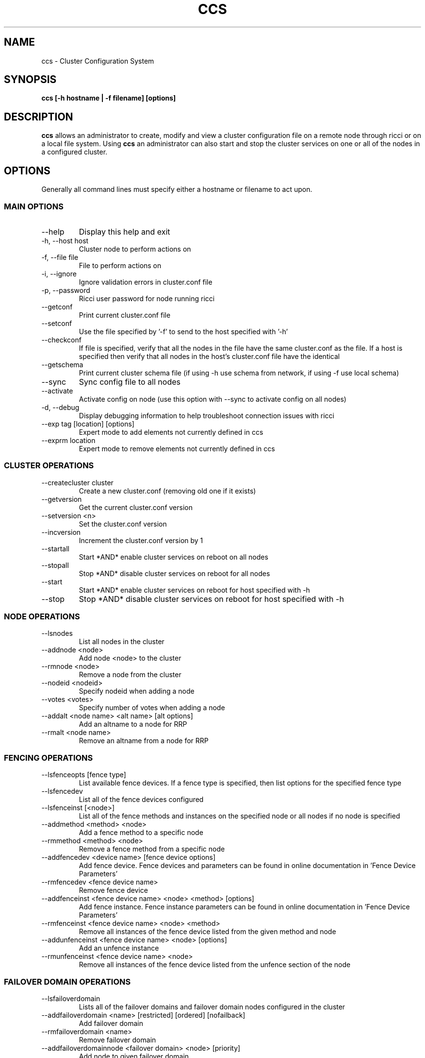 .TH CCS 8
.SH NAME
ccs \- Cluster Configuration System
.SH SYNOPSIS
.B ccs [-h hostname | -f filename] [options]
.SH DESCRIPTION
.B ccs
allows an administrator to create, modify and view a cluster configuration
file on a remote node through ricci or on a local file system. Using
.B ccs
an administrator can also start and stop the cluster services on one or
all of the nodes in a configured cluster.
.SH OPTIONS
Generally all command lines must specify either a hostname or filename to act
upon.
.SS "MAIN OPTIONS"
.IP --help
Display this help and exit
.IP "-h, --host host"
Cluster node to perform actions on
.IP "-f, --file file"
File to perform actions on
.IP "-i, --ignore"
Ignore validation errors in cluster.conf file
.IP "-p, --password"
Ricci user password for node running ricci
.IP "--getconf"
Print current cluster.conf file
.IP "--setconf"
Use the file specified by '-f' to send to the host
specified with '-h'
.IP "--checkconf"
If file is specified, verify that all the nodes in the
file have the same cluster.conf as the file.  If a
host is specified then verify that all nodes in the
host's cluster.conf file have the identical
.IP "--getschema"
Print current cluster schema file (if using -h use
schema from network, if using -f use local schema)
.IP "--sync"
Sync config file to all nodes
.IP "--activate"
Activate config on node (use this option with --sync
to activate config on all nodes)
.IP "-d, --debug"
Display debugging information to help troubleshoot connection issues with ricci
.IP "--exp tag [location] [options]
Expert mode to add elements not currently defined in ccs
.IP "--exprm location
Expert mode to remove elements not currently defined in ccs
.SS "CLUSTER OPERATIONS"
.IP "--createcluster cluster"
Create a new cluster.conf (removing old one if it
exists)
.IP "--getversion"
Get the current cluster.conf version
.IP "--setversion <n>
Set the cluster.conf version
.IP "--incversion
Increment the cluster.conf version by 1
.IP "--startall
Start *AND* enable cluster services on reboot on all nodes
.IP "--stopall
Stop *AND* disable cluster services on reboot for all nodes
.IP "--start
Start *AND* enable cluster services on reboot for host specified with -h
.IP "--stop
Stop *AND* disable cluster services on reboot for host specified with -h
.SS "NODE OPERATIONS"
.IP "--lsnodes
List all nodes in the cluster
.IP "--addnode <node>
Add node <node> to the cluster
.IP "--rmnode <node>
Remove a node from the cluster
.IP "--nodeid <nodeid>
Specify nodeid when adding a node
.IP "--votes <votes>
Specify number of votes when adding a node
.IP "--addalt <node name> <alt name> [alt options]
Add an altname to a node for RRP
.IP "--rmalt <node name>
Remove an altname from a node for RRP
.SS "FENCING OPERATIONS"
.IP "--lsfenceopts [fence type]
List available fence devices.  If a fence type is
specified, then list options for the specified
fence type
.IP "--lsfencedev
List all of the fence devices configured
.IP "--lsfenceinst [<node>]
List all of the fence methods and instances on the
specified node or all nodes if no node is specified
.IP "--addmethod <method> <node>
Add a fence method to a specific node
.IP "--rmmethod <method> <node>
Remove a fence method from a specific node
.IP "--addfencedev <device name> [fence device options]
Add fence device. Fence devices and parameters can be found in online documentation in 'Fence Device Parameters'
.IP "--rmfencedev <fence device name>
Remove fence device
.IP "--addfenceinst <fence device name> <node> <method> [options]
Add fence instance. Fence instance parameters can be found in online documentation in 'Fence Device Parameters'
.IP "--rmfenceinst <fence device name> <node> <method>
Remove all instances of the fence device listed from
the given method and node
.IP "--addunfenceinst <fence device name> <node> [options]
Add an unfence instance
.IP "--rmunfenceinst <fence device name> <node>
Remove all instances of the fence device listed from
the unfence section of the node
.SS "FAILOVER DOMAIN OPERATIONS"
.IP "--lsfailoverdomain
Lists all of the failover domains and failover domain
nodes configured in the cluster
.IP "--addfailoverdomain <name> [restricted] [ordered] [nofailback]
Add failover domain
.IP "--rmfailoverdomain <name>
Remove failover domain
.IP "--addfailoverdomainnode <failover domain> <node> [priority]
Add node to given failover domain
.IP "--rmfailoverdomainnode <failover domain> <node>
Remove node from failover domain
.SS "SERVICE OPERATIONS"
.IP "--lsserviceopts [service type]
List available services.  If a service type is
specified, then list options for the specified
service type
.IP "--lsservices
List currently configured services and resources in
the cluster
.IP "--addresource <resource type> [resource options] ...
Add global cluster resources to the cluster
Resource types and variables can be found in the
online documentation under 'HA Resource Parameters'

.IP "--rmresource <resource type> [resource options]
Remove specified resource with resource options
.IP "--addservice <servicename> [service options] ...
Add service to cluster
.IP "--rmservice <servicename>
Removes a service and all of its subservices
.IP "--addvm <virtual machine name> [vm options] ...
Adds a virtual machine to the cluster
.IP "--rmvm <virtual machine name>
Removes named virtual machine from the cluster
.IP "--addsubservice <servicename> <subservice> [service options] ...
Add individual subservices, if adding child services,
use ':' to separate parent and child subservices
and brackets to identify subservices of the same type
.br
Subservice types and variables can be found in the
online documentation under 'HA Resource Parameters'
.br
To add a nfsclient subservice as a child of the 2nd
nfsclient subservice in the 'service_a' service use
the following example:
.br
ccs <...> --addsubservice service_a nfsclient[1]:nfsclient ref=/test
.IP "--rmsubservice <servicename> <subservice>
Removes a specific subservice specified by the
subservice, using ':' to separate elements and
brackets to identify between subservices of the
same type.
.br
To remove the 1st nfsclient child subservice
of the 2nd nfsclient subservice in the 'service_a'
service, use the following example:
.br
ccs <...> --rmsubservice service_a nfsclient[1]:nfsclient
.SS "QUORUM OPERATIONS"
.IP "--lsquorum
List quorum options and heuristics
.IP "--setquorumd [quorumd options] ...
Add quorumd options
.IP "--addheuristic [heuristic options] ...
Add heuristics to quorumd
.IP "--rmheuristic [heuristic options] ...
Remove heuristic specified by heurstic options
.SS "MISC OPTIONS"
.IP "--lsmisc
List all of the misc options
.IP "--settotem [totem options]
Set totem options
.IP "--setdlm [dlm options]
Set dlm options
.IP "--setrm [resource manager options]
Set resource manager options
.IP "--setcman [cman options]
Set cman options
.IP "--setmulticast [multicast address] [multicast options]
Sets the multicast address to use (or removes it
if no multicast address is given)
.IP "--setaltmulticast [alt multicast address] [alt multicast options]
Sets the alt multicast address to use (or removes it
if no alt multicast address is given)
.IP "--setfencedaemon [fence daemon options]
Set fence daemon options
.IP "--setlogging [logging options]
Set logging options
.IP "--addlogging [logging daemon options]
Add a logging daemon (see cluster.conf for options)
.IP "--rmlogging [logging daemon options]
Remove the logging daemon with the specified options
.SH FILES
.I ~/.ccs/cacert.config ~/.ccs/cacert.pem ~/.ccs/privkey.pem
.RS
Automatically generated certificate files used to authenticate with ricci.
.SH EXAMPLES
.B Create and start a 3 node cluster with apc fencing:
.br
ccs -h host1 --createcluster mycluster
.br
ccs -h host1 --addnode host1
.br
ccs -h host1 --addnode host2
.br
ccs -h host1 --addnode host3
.br
ccs -h host1 --addmethod primary host1
.br
ccs -h host1 --addmethod primary host2
.br
ccs -h host1 --addmethod primary host3
.br
ccs -h host1 --addfencedev myfence agent=fence_apc ipaddr=192.168.0.200 login=apc passwd=apc
.br
ccs -h host1 --addfenceinst myfence host1 primary port=1
.br
ccs -h host1 --addfenceinst myfence host2 primary port=2
.br
ccs -h host1 --addfenceinst myfence host3 primary port=3
.br
ccs -h host1 --sync --activate
.br
ccs -h host1 --startall

.SH AUTHOR
Chris Feist <cfeist@redhat.com>
.SH "SEE ALSO"
.BR ricci (8),
.BR cluster.conf (5),
.BR ccs_tool (8)
.SH NOTES
Fence Device Parameters
\fIhttp://docs.redhat.com/docs/en-US/Red_Hat_Enterprise_Linux/6/html/Cluster_Administration/ap-fence-device-param-CA.html\fP
.br
HA Resource Parameters
\fIhttp://docs.redhat.com/docs/en-US/Red_Hat_Enterprise_Linux/6/html/Cluster_Administration/ap-ha-resource-params-CA.html\fP
